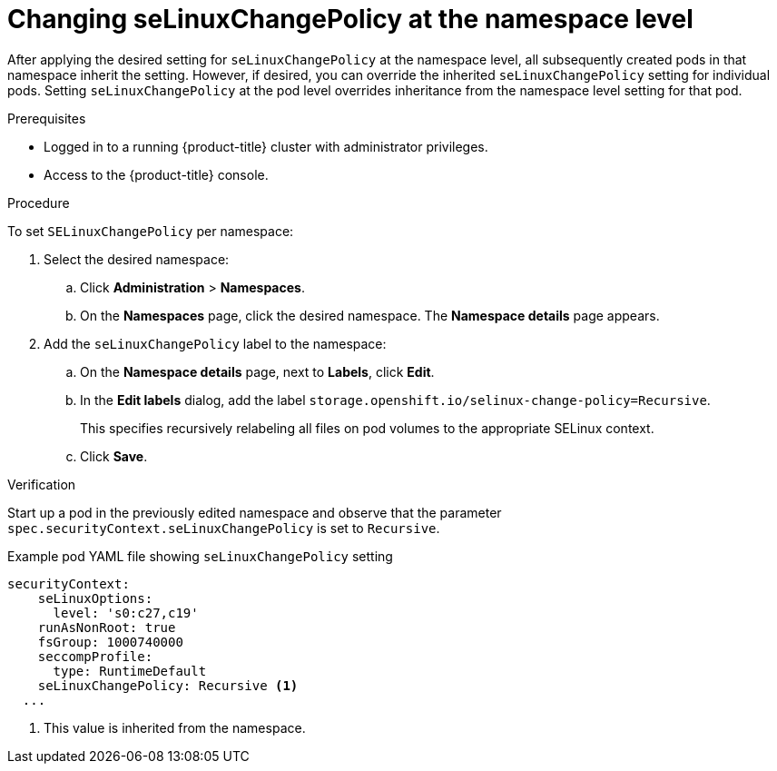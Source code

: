 // Module included in the following assemblies:
//
// * storage/understanding-persistent-storage.adoc
//* microshift_storage/understanding-persistent-storage-microshift.adoc

:_mod-docs-content-type: PROCEDURE
[id="using_selinuxChangePolicy_namespace_{context}"]
= Changing seLinuxChangePolicy at the namespace level

After applying the desired setting for `seLinuxChangePolicy` at the namespace level, all subsequently created pods in that namespace inherit the setting. However, if desired, you can override the inherited `seLinuxChangePolicy` setting for individual pods. Setting `seLinuxChangePolicy` at the pod level overrides inheritance from the namespace level setting for that pod.

.Prerequisites

* Logged in to a running {product-title} cluster with administrator privileges.

* Access to the {product-title} console.

.Procedure

To set `SELinuxChangePolicy` per namespace:

. Select the desired namespace:

.. Click *Administration* > *Namespaces*. 

.. On the *Namespaces* page, click the desired namespace. The *Namespace details* page appears.

. Add the `seLinuxChangePolicy` label to the namespace:

.. On the *Namespace details* page, next to *Labels*, click *Edit*.

.. In the *Edit labels* dialog, add the label `storage.openshift.io/selinux-change-policy=Recursive`.
+
This specifies recursively relabeling all files on pod volumes to the appropriate SELinux context.

.. Click *Save*.

.Verification
Start up a pod in the previously edited namespace and observe that the parameter `spec.securityContext.seLinuxChangePolicy` is set to `Recursive`.

.Example pod YAML file showing `seLinuxChangePolicy` setting
[source,yaml]
----
securityContext:
    seLinuxOptions:
      level: 's0:c27,c19'
    runAsNonRoot: true
    fsGroup: 1000740000
    seccompProfile:
      type: RuntimeDefault
    seLinuxChangePolicy: Recursive <1>
  ...
----
<1> This value is inherited from the namespace. 

